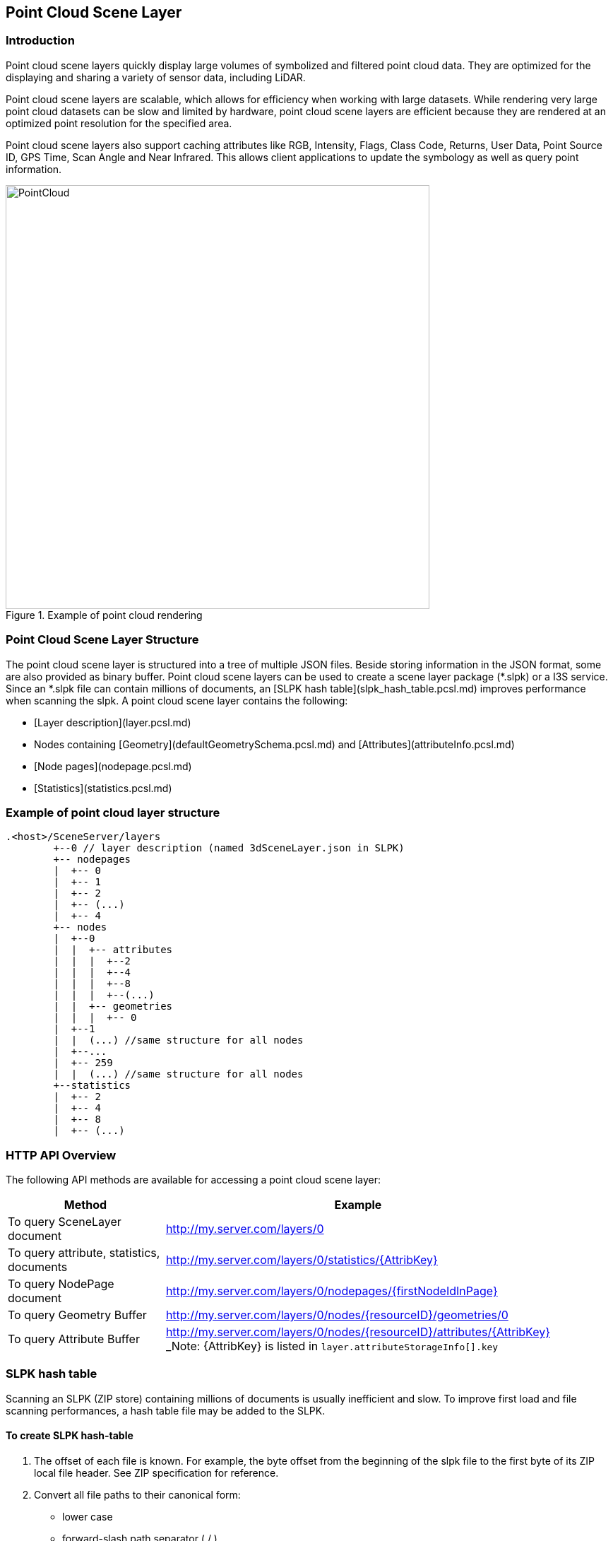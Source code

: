 == Point Cloud Scene Layer

=== Introduction

Point cloud scene layers quickly display large volumes of symbolized and filtered point cloud data. They are optimized 
for the displaying and sharing a variety of sensor data, including LiDAR.  

Point cloud scene layers are scalable, which allows for efficiency when working with large datasets.  While rendering 
very large point cloud datasets can be slow and limited by hardware, point cloud scene layers are efficient because they 
are rendered at an optimized point resolution for the specified area. 

Point cloud scene layers also support caching attributes like RGB, Intensity, Flags, Class Code, Returns, User Data, 
Point Source ID, GPS Time, Scan Angle and Near Infrared.  This allows client applications to update the symbology as 
well as query point information.

[#img_pointcloud,reftext='{figure-caption} {counter:figure-num}']
.Example of point cloud rendering
image::images/PointCloud.png[width=600,align="center"]

=== Point Cloud Scene Layer Structure

The point cloud scene layer is structured into a tree of multiple JSON files. Beside storing information in the JSON format, 
some are also provided as binary buffer. Point cloud scene layers can be used to create a scene layer package (*.slpk) or a 
I3S service. Since an *.slpk file can contain millions of documents, an [SLPK hash table](slpk_hash_table.pcsl.md) improves 
performance when scanning the slpk. A point cloud scene layer contains the following:

- [Layer description](layer.pcsl.md)
- Nodes containing [Geometry](defaultGeometrySchema.pcsl.md) and [Attributes](attributeInfo.pcsl.md)
- [Node pages](nodepage.pcsl.md)
- [Statistics](statistics.pcsl.md)

=== Example of point cloud layer structure

```
.<host>/SceneServer/layers
	+--0 // layer description (named 3dSceneLayer.json in SLPK)
	+-- nodepages
	|  +-- 0
	|  +-- 1   
	|  +-- 2  
	|  +-- (...)
	|  +-- 4  
	+-- nodes
	|  +--0
	|  |  +-- attributes
	|  |  |  +--2 
	|  |  |  +--4
	|  |  |  +--8
	|  |  |  +--(...)
	|  |  +-- geometries
	|  |  |  +-- 0
	|  +--1 
	|  |  (...) //same structure for all nodes
	|  +--...
	|  +-- 259
	|  |  (...) //same structure for all nodes
	+--statistics
	|  +-- 2
	|  +-- 4
	|  +-- 8
	|  +-- (...)
```
=== HTTP API Overview

The following API methods are available for accessing a point cloud scene layer:

[width="90%",options="header"]
|===
|Method|Example
|To query SceneLayer document|http://my.server.com/layers/0
|To query attribute, statistics, documents|http://my.server.com/layers/0/statistics/{AttribKey}
|To query  NodePage  document|http://my.server.com/layers/0/nodepages/{firstNodeIdInPage} 
|To query  Geometry  Buffer|http://my.server.com/layers/0/nodes/{resourceID}/geometries/0 
|To query  Attribute  Buffer|http://my.server.com/layers/0/nodes/{resourceID}/attributes/{AttribKey}  _Note:  {AttribKey}  is listed in  `layer.attributeStorageInfo[].key`
|===

=== SLPK hash table

Scanning an SLPK (ZIP store) containing millions of documents is usually inefficient and slow. To improve first load and file scanning performances, a hash table file may be added to the SLPK.

==== To create SLPK hash-table

1. The offset of each file is known. For example, the byte offset from the beginning of the slpk file to the first byte of its ZIP local file header. See ZIP specification for reference.

2. Convert all file paths to their canonical form: 
  - lower case
  - forward-slash path separator ( / )
  - no heading forward-slash (e.g.  /my/PATH.json  becomes  my/path.json ).

3. Compute MD5 128 bit-hash for each canonical path to create an array of key-value pairs [MD5-digest ->Offset 64bit]. 

4. Sort the key-value pairs by ascending keys using the following comparison based on little-endian architecture:
```cpp
	//for performance the following C++ comparator is used: (**little-endian**)
	typedef std::array< unsigned char, 16 > md5_hash;
	bool less_than( const md5_hash& hash_a, md5_hash& hash_b )
	{
	 const uint64* a = reinterpret_cast<const uint64*>(&hash_a[0]);	
	 const uint64* b = reinterpret_cast<const uint64*>(&hash_b[0]);	
	 return a[0] == b[0] ? a[1] < b[1] : a[0] < b[0];
	}
```
5. Write this sorted array as the last file of the SLPK archive (last entry in the ZIP central directory). the file must be named  @specialIndexFileHASH128@. Each array element is 24-bytes long:
  - 16 bytes for the MD5-digest and 8 bytes for the offset
  - In little-endian order
  - No padding
  - No header

==== To read SLPK hash-table

1. Convert the input path to canonical form and compute its md5 hash (i.e. key).

2. Search for key in the hash table. This can be easily implemented as a dichotomic (or binary) search since the keys are sorted.

3. Retrieve the file from the ZIP archive using the offset associated with key.

=== I3S point cloud scene layer definition

Describes the point cloud scene layer.

==== Related to:

Point Cloud Class relations

Class nodepage (pcsl), Class statistics (pcsl), store (pcsl), attributeInfo (pcsl), drawingInfo (pcsl), elevationInfo (pcsl)

Core Class relations

spatialReference, heightModelInfo, serviceUpdateTimeStamp, fields

==== Properties

[width="90%",options="header"]
|===
| Property | Type | Description 
| **id** | integer | A unique identifying number for the layer. For point cloud scene layer, only a single layer is supported, therefore, id is always 0.
| **layerType** | string | String indicating the layer type<div>Must be:<ul><li>`PointCloud`</li></ul></div> 
| **name** | string | Represents the layer name. 
| alias | string | Represents the alias layer name. 
| desc | string | Description for the layer. 
| copyrightText | string | Copyright information to be displayed with this layer. 
| capabilities | string[] | Capabilities supported by this layer.<div>Possible values for each array string:<ul><li>`View`: View is supported.</li><li>`Query`: Query is supported.</li></ul></div> 
| **spatialReference** | [spatialReference](spatialReference.cmn.md) | An object containing the WKID or WKT identifying the spatial reference of the layer's geometry. 
| heightModelInfo | [heightModelInfo](heightModelInfo.cmn.md) | An object containing the vertical coordinate system information. 
| serviceUpdateTimeStamp | [serviceUpdateTimeStamp](serviceUpdateTimeStamp.cmn.md) | Object to provide time stamp when the I3S service or the source of the service was created or updated. 
| **store** | [store](store.pcsl.md) | The storage for the layer. 
| **attributeStorageInfo** | [attributeInfo](attributeInfo.pcsl.md)[] | List of attributes included for this layer. 
| drawingInfo | [drawingInfo](drawingInfo.pcsl.md) | An object containing drawing information. 
| elevationInfo | [elevationInfo](elevationInfo.pcsl.md) | An object containing elevation information. 
| fields | [field](field.cmn.md)[] |  |
|===

*Note: properties in **bold** are required*

==== Example: Point cloud layer 

```json
 {
    "id": 0,
    "layerType": "PointCloud",
    "name": "Test Data",
    "desc": "Nice Test data",
    "capabilities": [
      "View"
    ],
    "spatialReference": {
        "wkid": 4326,
        "latestWkid": 4326,
        "vcsWkid": 5703,
        "latestVcsWkid": 5703
    },
    "store": {
        "id": "",
        "profile": "PointCloud",
        "version": "2.0",
        "extent": [
            -122.45945212669568,
            38.298060753040346,
            -122.43014691292728,
            38.303939889306761
        ],
        "index": {
            "nodeVersion": 1,
            "boundingVolumeType": "obb",
            "nodesPerPage": 64,
            "lodSelectionMetricType": "density-threshold"
        },
        "defaultGeometrySchema": {
            "geometryType": "points",
            "header": [],
            "topology": "PerAttributeArray",
            "encoding": "lepcc-xyz",
            "vertexAttributes": {
                "position": {
                    "valueType": "Float64",
                    "valuesPerElement": 3
                }
            },
            "ordering": [
                "position"
            ]
        }
    },
    "attributeStorageInfo": [
        {
            "key": "1",
            "name": "ELEVATION",
            "encoding": "embedded-elevation"
        },
        {
            "key": "2",
            "name": "INTENSITY",
            "ordering": [
                "attributeValues"
            ],
            "attributeValues": {
                "valueType": "UInt16",
                "valuesPerElement": 1
            },
            "encoding": "lepcc-intensity"
        },
        {
            "key": "4",
            "name": "RGB",
            "ordering": [
                "attributeValues"
            ],
            "attributeValues": {
                "valueType": "UInt8",
                "valuesPerElement": 3
            },
            "encoding": "lepcc-rgb"
        },
        {
            "key": "8",
            "name": "CLASS_CODE",
            "ordering": [
                "attributeValues"
            ],
            "attributeValues": {
                "valueType": "UInt8",
                "valuesPerElement": 1
            }
        },
        {
            "key": "16",
            "name": "FLAGS",
            "ordering": [
                "attributeValues"
            ],
            "attributeValues": {
                "valueType": "UInt8",
                "valuesPerElement": 1
            }
        },
        {
            "key": "32",
            "name": "RETURNS",
            "ordering": [
                "attributeValues"
            ],
            "attributeValues": {
                "valueType": "UInt8",
                "valuesPerElement": 1
            }
        }
    ],
    "drawingInfo": {
        "renderer": {
            "pointSizeAlgorithm": {
                "type": "pointCloudSplatAlgorithm",
                "scaleFactor": 1,
                "minSize": 4
            },
            "pointsPerInch": 25,
            "field": "ELEVATION",
            "fieldTransformType": "none",
            "colorModulation": {
                "field": "",
                "minValue": 1,
                "maxValue": 255
            },
            "type": "pointCloudStretchRenderer",
            "stops": [
                {
                    "value": 23.91416560580215,
                  "color": [
                    88,
                    19,
                    252,
                    255
                  ]
                },
                {
                    "value": 59.9739474458430379,
                    "color": [
                        8,
                        252,
                        253,
                        255
                    ]
                },
                {
                    "value": 96.033729285883922,
                    "color": [
                        242,
                        254,
                        42,
                        255
                    ]
                },
                {
                    "value": 132.093511125924806,
                    "color": [
                        255,
                        43,
                        24,
                        255
                    ]
                }
            ]
        }
    },
    "elevationInfo": {
        "mode": "absoluteHeight"
    },
    "heightModelInfo": {
        "heightModel": "gravity_related_height",
        "vertCRS": "NAVD_1988",
        "heightUnit": "meter"
    }
} 
```

=== I3S point cloud scene layer: attributeInfo

List of attributes included for this layer.

==== Related:

Class Layer (pcl), Class Value (pcl)

==== Properties

[width="90%",options="header"]
|===
| Property | Type | Description 
| **key** | string | Represents the attribute key. Key is the same as `id' used in the resource URL to fetch the binary buffers. 
| **name** | string | The attribute name. Must be unique for this layer. 
| ordering | string[] | Mapping between attribute to point. Only 1-to-1 is currently supported.<div>Possible values for each array string:<ul><li>`attributeValues`</li></ul></div> 
| encoding | string | Encoding (i.e. compression) for the attribute binary buffer if different from GZIP or no-compression.<div>Possible values are:<ul><li>`embedded-elevation`: No binary buffer but stats for this pseudo attribute will be available. For example, point.z from the geometry should be used.</li><li>`lepcc-intensity`: LEPCC compression for scaled integral type.</li><li>`lepcc-rgb`: LEPCC color compression for 3-channel RGB 8 bit.</li></ul></div> 
| attributeValues | [value](value.pcsl.md) | Represents the description for value encoding, for example scalar or vector encoding. 
|===

*Note: properties in **bold** are required*

==== Examples 

===== Example: Elevation pseudo-attribute 

```json
 {
  "key": "1",
  "name": "ELEVATION",
  "encoding": "embedded-elevation"
} 
```

===== Example: Color attribute 

```json
 {
  "key": "4",
  "name": "RGB",
  "ordering": [
    "attributeValues"
  ],
  "attributeValues": {
    "valueType": "UInt8",
    "valuesPerElement": 3
  },
  "encoding": "lepcc-rgb"
} 
```

===== Example: 8-bit uncompressed/GZIP compressed class-codes 

```json
 {
  "key": "8",
  "name": "CLASS_CODE",
  "ordering": [
    "attributeValues"
  ],
  "attributeValues": {
    "valueType": "UInt8",
    "valuesPerElement": 1
  }
} 
```

=== I3S point cloud scene layer: defaultGeometrySchema

Attribute description as field.

### Related:

Class store (pcl) , Class vextexAttributes (pcl)

==== Properties

[width="90%",options="header"]
|===
| Property | Type | Description 
| **geometryType** | string | The type of primitive. Only points are supported for point cloud scene layer.<div>Must be:<ul><li>`points`</li></ul></div> 
| header | [] | The header in binary buffers. Currently not supported for point cloud scene layer. 
| **topology** | string | This property is currently **ignored* for point cloud scene layer since it only contains geometry position without vertex attributes.<div>Must be:<ul><li>`PerAttributeArray`</li></ul></div> 
| **encoding** | string | Only 'lepcc-xyz' compression is currently supported.<div>Must be:<ul><li>`lepcc-xyz`</li></ul></div> 
| ordering | string[] | Currently the geometry contains XYZ only, so vertex attribute must only list 'position'.<div>Possible values for each array string:<ul><li>`position`: vertex coordinates</li></ul></div> 
| **vertexAttributes** | [vertexAttributes](vertexAttributes.pcsl.md) | The vertex buffer description. 
|===

*Note: properties in **bold** are required* 

==== Example: defaultGeometrySchema 

```json
 {
  "geometryType": "points",
  "header": [],
  "topology": "PerAttributeArray",
  "encoding": "lepcc-xyz",
  "vertexAttributes": {
    "position": {
      "valueType": "Float64",
      "valuesPerElement": 3
    }
  },
  "ordering": [
    "position"
  ]
} 
```

=== I3S point cloud scene layer: vertexAttributes

The vertex buffer description.

==== Related:

Class defaultGeometrySchema (pcsl), Class Vertex (pcsl)

==== Properties

[width="90%",options="header"]
|===
| Property | Type | Description 
| position | [value](value.pcsl.md) | Only LEPCC compressed (X,Y,Z) is supported. Decompressed data SHALL be absolute `Float64` position.
|===

==== Example: vertexAttributes 

```json
 {
  "position": {
    "valueType": "Float64",
    "valuesPerElement": 3
  }
} 
```
=== I3S point cloud scene layer: Values

A scalar or vector value.

==== Related:

Class vertexAttributes (pcl), Class attributeInfo (pcl)

==== Properties

[width="90%",options="header"]
|===
| Property | Type | Description 
| --- | --- | --- 
| **valueType** | string | Type of the attribute values after decompression, if applicable. Please note that `string` is not supported for point cloud scene layer attributes.<div>Possible values are:<ul><li>`Int8`</li><li>`UInt8`</li><li>`Int16`</li><li>`UInt16`</li><li>`Int32`</li><li>`UInt32`</li><li>`Float32`</li><li>`Float64`</li></ul></div>
| **valuesPerElement** | number | Number of components. 
|===

*Note: properties in **bold** are required*

==== Examples 

===== Example: Scalar value definition 

An unsigned 16 bit value. 

```json
 {
  "valueType": "UInt16",
  "valuesPerElement": 1
} 
```

===== Example: Vector value definition 

The vector value can only be RGB-8 value. 

```json
 {
  "valueType": "UInt8",
  "valuesPerElement": 3
} 
```

=== I3S point cloud scene layer: drawingInfo

The drawingInfo object contains drawing information for a point cloud scene layer. 

==== Related:

Class layer (pcsl)

==== Properties

[width="90%",options="header"]
|===
| Property | Type | Description 
| **renderer** |  | An object defining the symbology for the layer. [See more](https://developers.arcgis.com/web-scene-specification/objects/pointCloudRenderers/) information on supported renderer types in ArcGIS clients. 
|===

*Note: properties in **bold** are required*

==== Example: drawingInfo 

```json
 {
  "renderer": {
    "pointSizeAlgorithm": {
      "type": "pointCloudSplatAlgorithm",
      "scaleFactor": 1.0
    },
    "pointsPerInch": 15.0,
    "field": "ELEVATION",
    "fieldTransformType": "none",
    "type": "pointCloudStretchRenderer",
    "stops": [
      {
        "value": 1.496083,
        "color": [
          88,
          19,
          252,
          255
        ]
      },
      {
        "value": 51.650686,
        "color": [
          8,
          252,
          253,
          255
        ]
      },
      {
        "value": 101.805289,
        "color": [
          242,
          254,
          42,
          255
        ]
      },
      {
        "value": 151.959892,
        "color": [
          255,
          43,
          24,
          255
        ]
      }
    ]
  }
} 
```

=== I3S point cloud scene layer: elevationInfo

The elevationInfo defines how content in a scene layer is aligned to the ground.

==== Related:

Class layer (pcsl)

==== Properties

[width="90%",options="header"]
|===
| Property | Type | Description 
| **mode** | string | The mode of the elevation. Point cloud scene layer supports absoluteHeight. |
| offset | number | The offset the point cloud scene layer. The elevation unit is the coordinate systems units.
|===

*Note: properties in **bold** are required*

==== Example: elevationInfo 

```json
 {
  "mode": "absoluteHeight",
  "offset": 0.0
} 
```

=== I3S point cloud scene layer: store

This class describes the storage properties for the layer.

==== Related:

Class Layer (pcl), Class Index (pcl), Class defaultGeometrySchema (pcl)

==== Properties

[width="90%",options="header"]
|===
| Property | Type | Description
| id | string | Id for the store. Not currently used by the point cloud scene layer. 
| **profile** | string | Defines the profile type of the scene layer as point cloud scene layer.<div>Must be:<ul><li>`PointCloud`</li></ul></div> 
| **version** | string | Point cloud scene layer store version. 
| **extent** | number[4] | 2D extent of the point cloud scene layer in the layers spatial reference units. 
| **index** | [index](index.pcsl.md) | Describes the index (i.e. bounding volume tree) of the layer. 
| **defaultGeometrySchema** | [defaultGeometrySchema](defaultGeometrySchema.pcsl.md) | Attribute description as field. 
| geometryEncoding | string | MIME type for the encoding used for the Geometry Resources. For example: application/octet-stream; version=1.6. 
| attributeEncoding | string | MIME type for the encoding used for the Attribute Resources. For example: application/octet-stream; version=1.6. 
|===

*Note: properties in **bold** are required*

==== Example: store 

```json
 {
  "id": "",
  "profile": "PointCloud",
  "version": "2.0",
  "extent": [
    -105.023403,
    39.740089,
    -105.011746,
    39.757051
  ],
  "index": {
    "nodeVersion": 1,
    "boundingVolumeType": "obb",
    "nodesPerPage": 64,
    "lodSelectionMetricType": "density-threshold"
  },
  "defaultGeometrySchema": {
    "geometryType": "points",
    "header": [],
    "topology": "PerAttributeArray",
    "encoding": "lepcc-xyz",
    "vertexAttributes": {
      "position": {
        "valueType": "Float64",
        "valuesPerElement": 3
      }
    },
    "ordering": [
      "position"
    ]
  }
} 
```

=== I3S point cloud scene layer: index

Class Index describes the properties of the index (i.e. bounding volume tree) of the layer.

==== Related classes

Class pclStore

==== Properties

[width="90%",options="header"]
|===
| Property | Type | Description
| **nodeVersion** | integer | The version of the individual nodes format.
| **nodesPerPage** | integer | The page size describes the number of nodes per paged index document. 64 is currently expected.
| boundingVolumeType | string | The bounding volume type. Only OBB is currently supported. Must be: `obb`: Oriented bounding box
| lodSelectionMetricType | string | Defines how `node.lodThreshold` should be interpreted<div>Must be:<ul><li>`density-threshold`: nodes[i].lodThreshold will represent an 'effective' 2D area for the node. This estimation works best when the point cloud scene layer represents a surface and is not volumetric. World space density is defined as Dw = node.pointCount / node.effectiveArea.  Ds is Dw converted to screen space. Client would switch LOD when Ds is less/greater than a threshold defined by the client. For example, 0.1 point per pixel square. Note for point cloud scene layer creation: If each point footprint is assumed to be identical (say 0.1x0.1 unit), then the lodThreshold may be computed as number_of_points * point_footprint for a leaf node and sum( children[i].effective_area) for inner nodes.</li></ul></div>
| href | string |  
|===

*Note: properties in **bold** are required*

==== Example of Index for Point Cloud Layer

```json
 {
  "nodeVersion": 1,
  "boundingVolumeType": "obb",
  "nodesPerPage": 64,
  "lodSelectionMetricType": "density-threshold"
} 
```

=== I3S point cloud scene layer: nodepage

Nodes represent the spatial index of the data as a bounding-volume hierarchy. To reduce the number of node-index requests required to traverse this index tree, they are organized in *pages* of [layer.index.nodesPerPage](index.md) nodes.  

Children SHALL be **contiguous**, in index range, so they may be located using  `firstChild`  and  `childrenCount`  fields.

**page number computation example:**

Assuming [layer.store.index.nodesPerPage](index.md) = 64, then `node id = 78` will be in page `page_id = floor( 78 / 64) = 1` (i.e. second page)

==== Related:

Class pclLayer, Class pclNode

==== Properties

[width="90%",options="header"]
|===
| Property | Type | Description 
| **nodes** | [node](node.pcsl.md)[] | Array of nodes 
|===

*Note: properties in **bold** are required*

==== Example: Global scene (WSG84, last page) 

```json
 {
    "nodes": [
        {
            "resourceId": 704,
            "obb": {
                "center": [
                    -105.01482,
                    39.747244,
                    1596.040551
                ],
                "halfSize": [
                    29.421873,
                    29.539055,
                    22.082193
                ],
                "quaternion": [
                    0.420972,
                    -0.055513,
                    -0.118217,
                    0.897622
                ]
            },
            "firstChild": 0,
            "childCount": 0,
            "vertexCount": 7872,
            "lodThreshold": 8979.959961
        },
        {
            "resourceId": 705,
            "obb": {
                "center": [
                    -105.014132,
                    39.747244,
                    1588.67982
                ],
                "halfSize": [
                    29.421803,
                    29.538986,
                    14.721462
                ],
                "quaternion": [
                    0.420972,
                    -0.055509,
                    -0.118215,
                    0.897623
                ]
            },
            "firstChild": 0,
            "childCount": 0,
            "vertexCount": 7055,
            "lodThreshold": 8047.970215
        },
        {
            "resourceId": 706,
            "obb": {
                "center": [
                    -105.01512,
                    39.747343,
                    1629.163972
                ],
                "halfSize": [
                    3.677743,
                    3.692391,
                    3.680366
                ],
                "quaternion": [
                    0.420971,
                    -0.055515,
                    -0.118217,
                    0.897623
                ]
            },
            "firstChild": 0,
            "childCount": 0,
            "vertexCount": 1,
            "lodThreshold": 1.140747
        },
        {
            "resourceId": 707,
            "obb": {
                "center": [
                    -105.013445,
                    39.746714,
                    1584.999455
                ],
                "halfSize": [
                    29.421768,
                    29.538958,
                    11.0411
                ],
                "quaternion": [
                    0.420977,
                    -0.055505,
                    -0.118212,
                    0.897621
                ]
            },
            "firstChild": 0,
            "childCount": 0,
            "vertexCount": 7567,
            "lodThreshold": 8632.032227
        },
        {
            "resourceId": 708,
            "obb": {
                "center": [
                    -105.012758,
                    39.746714,
                    1584.999455
                ],
                "halfSize": [
                    29.421768,
                    29.538958,
                    11.041096
                ],
                "quaternion": [
                    0.420978,
                    -0.055501,
                    -0.11821,
                    0.897621
                ]
            },
            "firstChild": 0,
            "childCount": 0,
            "vertexCount": 7168,
            "lodThreshold": 8176.874512
        },
        {
            "resourceId": 709,
            "obb": {
                "center": [
                    -105.013445,
                    39.747244,
                    1584.999456
                ],
                "halfSize": [
                    29.42177,
                    29.538956,
                    11.041099
                ],
                "quaternion": [
                    0.420973,
                    -0.055505,
                    -0.118213,
                    0.897623
                ]
            },
            "firstChild": 0,
            "childCount": 0,
            "vertexCount": 7532,
            "lodThreshold": 8592.106445
        },
        {
            "resourceId": 710,
            "obb": {
                "center": [
                    -105.012758,
                    39.747244,
                    1581.31909
                ],
                "halfSize": [
                    29.421768,
                    29.538956,
                    14.721463
                ],
                "quaternion": [
                    0.420973,
                    -0.0555,
                    -0.118211,
                    0.897623
                ]
            },
            "firstChild": 0,
            "childCount": 0,
            "vertexCount": 6710,
            "lodThreshold": 7654.412109
        },
        {
            "resourceId": 711,
            "obb": {
                "center": [
                    -105.01482,
                    39.747775,
                    1592.360184
                ],
                "halfSize": [
                    29.421841,
                    29.539022,
                    18.401829
                ],
                "quaternion": [
                    0.420968,
                    -0.055512,
                    -0.118217,
                    0.897624
                ]
            },
            "firstChild": 0,
            "childCount": 0,
            "vertexCount": 7044,
            "lodThreshold": 8035.421875
        },
        {
            "resourceId": 712,
            "obb": {
                "center": [
                    -105.014132,
                    39.747775,
                    1584.999455
                ],
                "halfSize": [
                    29.421772,
                    29.538952,
                    11.041098
                ],
                "quaternion": [
                    0.420968,
                    -0.055508,
                    -0.118215,
                    0.897625
                ]
            },
            "firstChild": 0,
            "childCount": 0,
            "vertexCount": 7080,
            "lodThreshold": 8076.48877
        },
        {
            "resourceId": 713,
            "obb": {
                "center": [
                    -105.01482,
                    39.748305,
                    1599.720916
                ],
                "halfSize": [
                    29.421906,
                    29.539085,
                    25.762558
                ],
                "quaternion": [
                    0.420964,
                    -0.055512,
                    -0.118217,
                    0.897626
                ]
            },
            "firstChild": 0,
            "childCount": 0,
            "vertexCount": 7355,
            "lodThreshold": 8390.194336
        },
        {
            "resourceId": 714,
            "obb": {
                "center": [
                    -105.014133,
                    39.748305,
                    1599.720915
                ],
                "halfSize": [
                    29.421902,
                    29.539082,
                    25.762558
                ],
                "quaternion": [
                    0.420964,
                    -0.055508,
                    -0.118215,
                    0.897626
                ]
            },
            "firstChild": 0,
            "childCount": 0,
            "vertexCount": 7358,
            "lodThreshold": 8393.616211
        },
        {
            "resourceId": 715,
            "obb": {
                "center": [
                    -105.014648,
                    39.748504,
                    1629.163965
                ],
                "halfSize": [
                    7.355486,
                    7.38478,
                    3.680366
                ],
                "quaternion": [
                    0.420962,
                    -0.055511,
                    -0.118217,
                    0.897627
                ]
            },
            "firstChild": 0,
            "childCount": 0,
            "vertexCount": 5,
            "lodThreshold": 5.703735
        },
        {
            "resourceId": 716,
            "obb": {
                "center": [
                    -105.014218,
                    39.748139,
                    1640.205065
                ],
                "halfSize": [
                    7.355505,
                    3.692403,
                    14.72146
                ],
                "quaternion": [
                    0.420965,
                    -0.055508,
                    -0.118215,
                    0.897626
                ]
            },
            "firstChild": 0,
            "childCount": 0,
            "vertexCount": 71,
            "lodThreshold": 80.993034
        },
        {
            "resourceId": 717,
            "obb": {
                "center": [
                    -105.013445,
                    39.747775,
                    1588.67982
                ],
                "halfSize": [
                    29.421797,
                    29.538982,
                    14.721462
                ],
                "quaternion": [
                    0.420969,
                    -0.055504,
                    -0.118213,
                    0.897625
                ]
            },
            "firstChild": 0,
            "childCount": 0,
            "vertexCount": 7252,
            "lodThreshold": 8272.697266
        },
        {
            "resourceId": 718,
            "obb": {
                "center": [
                    -105.012758,
                    39.747775,
                    1588.67982
                ],
                "halfSize": [
                    29.421799,
                    29.538986,
                    14.721464
                ],
                "quaternion": [
                    0.420969,
                    -0.0555,
                    -0.118211,
                    0.897625
                ]
            },
            "firstChild": 0,
            "childCount": 0,
            "vertexCount": 5507,
            "lodThreshold": 6282.09375
        },
        {
            "resourceId": 719,
            "obb": {
                "center": [
                    -105.013445,
                    39.748305,
                    1588.67982
                ],
                "halfSize": [
                    29.421803,
                    29.538984,
                    14.721462
                ],
                "quaternion": [
                    0.420965,
                    -0.055504,
                    -0.118213,
                    0.897627
                ]
            },
            "firstChild": 0,
            "childCount": 0,
            "vertexCount": 7872,
            "lodThreshold": 8979.959961
        },
        {
            "resourceId": 720,
            "obb": {
                "center": [
                    -105.012758,
                    39.748305,
                    1592.360184
                ],
                "halfSize": [
                    29.421799,
                    29.538982,
                    11.041098
                ],
                "quaternion": [
                    0.420965,
                    -0.055499,
                    -0.118211,
                    0.897627
                ]
            },
            "firstChild": 0,
            "childCount": 0,
            "vertexCount": 5036,
            "lodThreshold": 5744.801758
        }
    ]
} 
```

=== I3S point cloud scene layer: node

A single bounding volume hierarchy node

==== Related:

Class Nodepage (pcl)

==== Properties

[width="90%",options="header"]
|===
| Property | Type | Description 
| **resourceId** | integer | Index of the first child of this node. The resourceID must be used to query node resources, like geometry buffer (XYZ)  /nodes/<resourceId>/geometry/0  and attribute buffers. One buffer can have one attribute. Available attributes are declared in the SceneLayer document. /nodes/<resourceId>/attributes/<attrib_key>.
| **firstChild** | integer | Index of the first child of this node.
| **childCount** | integer | Number of children for this node. Value is 0 if node is a leaf node.
| vertexCount | integer | Number of points for this node.
| **obb** | [obb](obb.cmn.md) | Oriented bounding boxes (OBB) are the only supported bounding volumes.
| lodThreshold | number | This metric may be used as a threshold to split a parent node into its children. See [layer.store.index.lodSelectionMetricType](index.pcsl.md)
|===

*Note: properties in **bold** are required*

==== Example: Global scene (WSG84) 

```json
 {
    "resourceId": 704,
    "obb": {
        "center": [
            -105.01482,
            39.747244,
            1596.040551
        ],
        "halfSize": [
            29.421873,
            29.539055,
            22.082193
        ],
        "quaternion": [
            0.420972,
            -0.055513,
            -0.118217,
            0.897622
        ]
    },
    "firstChild": 0,
    "childCount": 0,
    "vertexCount": 7872,
    "lodThreshold": 8979.959961
} 
```

=== I3S Point Cloud Scene Layer: Oriented Bounding Boxes

Oriented bounding boxes

==== Related:

Class Node (pcl)

==== Properties

[width="90%",options="header"]
|===
| Property | Type | Description
| **center** | number[3] | The center point of the oriented bounding box. For a global scene, i.e. XY coordinate system in WGS1984, center is in longitude of decimal degrees, latitude of decimal degrees, elevation in meters.
| **halfSize** | number[3] | Half size of the oriented bounding box in spatial reference units (or meters for global scenes).
| **quaternion** | number[4] | Orientation of the oriented bounding box as a 4-component quaternion. For global scene, quaternion is in Earth-Centric-Earth-Fixed (ECEF) Cartesian space. ( Z+ : North, Y+ : East, X+: lon=lat=0.0).
|===

*Note: properties in **bold** are required*

==== Example: Global scene (WSG84) oriented-bounding box 

```json
 {
  "center": [
    -105.01482,
    39.747244,
    1596.040551
  ],
  "halfSize": [
    29.421873,
    29.539055,
    22.082193
  ],
  "quaternion": [
    0.420972,
    -0.055513,
    -0.118217,
    0.897622
  ]
} 
```

=== I3S point cloud scene layer: Attribute Statistics

Contains statistics about each attribute. Statistics are useful to estimate attribute distribution and range. By convention,  statistics are stored by attribute at `layers/0/statistics/{attribute_id}`

==== Related:

Class layer (pcsl)

==== Properties

[width="90%",options="header"]
|===
| Property | Type | Description 
| attribute | string | Attribute name. Must match the name specified for this attribute in `layer.attributeStorageInfo` 
| stats | [stats](stats.pcsl.md) | Statistics for this attribute 
| labels | [labels](labels.pcsl.md) |  The statistics document may contain labeling information for the attribute values. 
|===

==== Examples 

===== Example: Elevation statistic (point.z statistics) 

```json
 {
"attribute" : "ELEVATION",
"stats" : {
"min" : 1567.597046,
"max" : 1649.043945,
"avg" : 1593.811809,
"stddev" : 12.722517,
"count" : 3799022.000000,
"sum" : 6054926127.557739,
"variance" : 161.862445,
"histogram" : {
"minimum" : 1567.596482,
"maximum" : 1644.937967,
"counts" : [1, 0, 0, 0, 0, 0, 0, 0, 0, 0, 0, 0, 0, 0, 0, 0, 0, 0, 0, 0, 0, 0, 0, 0, 1, 0, 0, 0, 1, 3, 123, 1852, 7407, 11776, 15386, 11689, 12569, 10041, 11340, 12370, 18329, 29686, 40210, 44547, 50266, 86603, 102660, 129177, 113065, 97772, 103083, 92726, 74721, 70910, 68750, 65077, 66181, 75049, 69223, 65015, 65122, 54877, 46869, 48223, 47339, 38808, 35533, 35212, 33455, 29682, 33789, 41732, 26137, 23063, 26649, 20234, 15673, 16440, 22573, 23646, 24871, 25511, 25566, 22712, 20494, 19606, 20215, 18483, 17837, 17991, 17078, 19259, 20789, 20905, 18258, 17028, 20344, 20705, 20444, 21581, 19226, 16906, 19515, 15510, 15514, 15741, 15821, 16097, 14391, 14062, 15048, 15715, 15695, 17170, 14275, 12690, 13680, 15699, 15755, 15074, 14364, 16359, 20516, 16407, 12986, 13478, 12766, 12209, 11665, 11931, 13373, 14710, 14430, 14360, 15652, 15713, 14377, 14540, 12478, 12802, 16602, 13237, 12228, 10972, 12456, 13791, 15004, 18845, 15398, 16732, 15076, 13460, 12835, 12615, 13230, 12967, 12310, 13408, 18330, 20433, 21039, 26813, 21120, 12081, 6965, 7830, 9959, 8015, 6127, 6679, 6386, 9682, 11268, 5126, 4643, 5009, 4573, 4029, 4647, 4351, 6812, 4024, 3578, 3810, 4463, 5298, 4970, 2439, 2075, 1624, 1734, 1579, 1596, 1417, 1450, 1391, 1313, 1321, 1970, 3932, 1044, 982, 1158, 871, 622, 739, 513, 526, 378, 388, 500, 1172, 353, 244, 248, 175, 139, 254, 259, 248, 284, 297, 173, 155, 169, 142, 246, 130, 136, 208, 194, 96, 98, 91, 93, 126, 151, 125, 125, 119, 126, 118, 178, 140, 96, 76, 85, 38, 85]
}

}

}
 
```

===== Example: Intensity statistics 

```json
 {
"attribute" : "INTENSITY",
"stats" : {
"min" : 0.000000,
"max" : 256.000000,
"avg" : 0.000000,
"stddev" : 0.000000,
"count" : 3799022.000000,
"sum" : 0.000000,
"variance" : 0.000000,
"histogram" : {
"minimum" : 0.000000,
"maximum" : 256.000000,
"counts" : [143339, 143858, 149770, 164501, 174011, 181377, 192349, 166440, 132127, 110664, 100962, 97616, 97383, 100071, 106157, 114260, 119177, 122104, 121872, 116999, 111086, 102366, 92383, 81642, 71199, 61043, 53223, 47350, 42872, 39193, 38076, 403552]
}

}

}
 
```

===== Example: RGB color statistics ( please note that histogram is not required here) 

```json
 {
"attribute" : "RGB",
"stats" : {
"min" : 0.000000,
"max" : 255.000000,
"avg" : 0.022315,
"stddev" : 0.000000,
"count" : 11397066.000000,
"sum" : 510730851.000000,
"variance" : 0.000000,
"histogram" : {
"minimum" : 0.000000,
"maximum" : 0.000000,
"counts" : []
}

}

}
 
```

===== Example: Class code statistics with labels 

```json
 {
    "attribute": "CLASS_CODE",
    "stats": {
        "min": 1.0,
        "max": 12.0,
        "avg": 5.63104,
        "stddev": 2.629335,
        "count": 3799022.0,
        "sum": 21392446.0,
        "variance": 6.913403,
        "histogram": {
            "minimum": 1.0,
            "maximum": 12.0,
            "counts": [
                14,
                802764,
                681975,
                3056,
                153,
                387412,
                4948,
                1904257,
                9987,
                4073,
                383
            ]
        },
        "mostFrequentValues": [
            {
                "value": 8.0,
                "count": 1904257
            },
            {
                "value": 2.0,
                "count": 802764
            },
            {
                "value": 3.0,
                "count": 681975
            },
            {
                "value": 6.0,
                "count": 387412
            },
            {
                "value": 9.0,
                "count": 9987
            },
            {
                "value": 7.0,
                "count": 4948
            },
            {
                "value": 10.0,
                "count": 4073
            },
            {
                "value": 4.0,
                "count": 3056
            },
            {
                "value": 11.0,
                "count": 383
            },
            {
                "value": 5.0,
                "count": 153
            },
            {
                "value": 1.0,
                "count": 14
            }
        ]
    },
    "labels": {
        "labels": [
            {
                "value": 1.0,
                "label": "Unclassified"
            },
            {
                "value": 2.0,
                "label": "Ground"
            },
            {
                "value": 3.0,
                "label": "Low Vegetation"
            },
            {
                "value": 4.0,
                "label": "Medium Vegetation"
            },
            {
                "value": 5.0,
                "label": "High Vegetation"
            },
            {
                "value": 6.0,
                "label": "Building"
            },
            {
                "value": 7.0,
                "label": "Low Point(noise)"
            },
            {
                "value": 8.0,
                "label": "Model Key"
            },
            {
                "value": 9.0,
                "label": "Water"
            },
            {
                "value": 10.0,
                "label": "Rail"
            },
            {
                "value": 11.0,
                "label": "Road Surface"
            }
        ]
    }
} 
```

===== Example: Flags statistics (LIDAR point cloud) 

```json
 {
    "attribute": "FLAGS",
    "stats": {
        "min": 0.000000,
        "max": 137.000000,
        "avg": 0.000000,
        "stddev": 0.000000,
        "count": 82673752.000000,
        "sum": 0.000000,
        "variance": 0.000000,
        "histogram": {
            "minimum": 0.000000,
            "maximum": 137.000000,
            "counts": [
                58138737,
                0,
                0,
                0,
                0,
                0,
                0,
                0,
                24490375,
                0,
                0,
                0,
                0,
                0,
                0,
                0,
                0,
                0,
                0,
                0,
                0,
                0,
                0,
                0,
                0,
                0,
                0,
                0,
                0,
                0,
                0,
                0,
                0,
                0,
                0,
                0,
                0,
                0,
                0,
                0,
                0,
                0,
                0,
                0,
                0,
                0,
                0,
                0,
                0,
                0,
                0,
                0,
                0,
                0,
                0,
                0,
                0,
                0,
                0,
                0,
                0,
                0,
                0,
                0,
                0,
                0,
                0,
                0,
                0,
                0,
                0,
                0,
                0,
                0,
                0,
                0,
                0,
                0,
                0,
                0,
                0,
                0,
                0,
                0,
                0,
                0,
                0,
                0,
                0,
                0,
                0,
                0,
                0,
                0,
                0,
                0,
                0,
                0,
                0,
                0,
                0,
                0,
                0,
                0,
                0,
                0,
                0,
                0,
                0,
                0,
                0,
                0,
                0,
                0,
                0,
                0,
                0,
                0,
                0,
                0,
                0,
                0,
                0,
                0,
                0,
                0,
                0,
                0,
                1610,
                0,
                0,
                0,
                0,
                0,
                0,
                0,
                43030
            ]
        },
        "mostFrequentValues": [
            {
                "value": 0.000000,
                "count": 58138737
            },
            {
                "value": 8.000000,
                "count": 24490375
            },
            {
                "value": 136.000000,
                "count": 43030
            },
            {
                "value": 128.000000,
                "count": 1610
            }
        ]
    },
    "labels": {
        "bitfieldLabels": [
            {
                "bitNumber": 3,
                "label": "Overlap"
            },
            {
                "bitNumber": 7,
                "label": "Edge"
            }
        ]
    }
} 
```

===== Example: Returns statistics (LIDAR point cloud) 

```json
 {
    "attribute": "RETURNS",
    "stats": {
        "min": 17.0,
        "max": 52.0,
        "avg": 17.41348,
        "stddev": 2.606183,
        "count": 3799022.0,
        "sum": 66154192.0,
        "variance": 6.792191,
        "histogram": {
            "minimum": 17.0,
            "maximum": 52.0,
            "counts": [
                3704673,
                0,
                0,
                0,
                0,
                0,
                0,
                0,
                0,
                0,
                0,
                0,
                0,
                0,
                0,
                0,
                49581,
                43733,
                0,
                0,
                0,
                0,
                0,
                0,
                0,
                0,
                0,
                0,
                0,
                0,
                0,
                0,
                394,
                341,
                300
            ]
        },
        "mostFrequentValues": [
            {
                "value": 17.0,
                "count": 3704673
            },
            {
                "value": 33.0,
                "count": 49581
            },
            {
                "value": 34.0,
                "count": 43733
            },
            {
                "value": 49.0,
                "count": 394
            },
            {
                "value": 50.0,
                "count": 341
            },
            {
                "value": 51.0,
                "count": 300
            }
        ]
    }
} 
```

=== I3S point cloud scene layer: stats

Contains statistics about each attribute. Statistics are useful to estimate attribute distribution and range.

==== Related:

Class statistics (pcsl), Class histogram (pcsl), Class valuecount (pcsl)

### Properties

[width="90%",options="header"]
|===
| Property | Type | Description 
| **min** | number | (Conservative) minimum attribute value for the entire layer. 
| **max** | number | (Conservative) maximum attribute value for the entire layer. 
| **count** | number | Count for the entire layer. 
| sum | number | Sum of the attribute values over the entire layer. 
| avg | number | Representing average or mean value. For example, sum/count. 
| stddev | number | Representing the standard deviation. 
| variance | number | Representing variance. For example, stats.stddev *stats.stddev. 
| histogram | [histogram](histogram.pcsl.md) | Represents the histogram. 
| mostFrequentValues | [valuecount](valuecount.pcsl.md)[] | An array of most frequently used values within the point cloud scene layer. 
|===

*Note: properties in **bold** are required*

==== Examples 

===== Example: Elevation statistic (point.z statistics) 

```json
 {
    "min": 1567.597046,
    "max": 1649.043945,
    "avg": 1593.811809,
    "stddev": 12.722517,
    "count": 3799022.000000,
    "sum": 6054926127.557739,
    "variance": 161.862445,
    "histogram": {
        "minimum": 1567.596482,
        "maximum": 1644.937967,
        "counts": [
            1,
            0,
            0,
            0,
            0,
            0,
            0,
            0,
            0,
            0,
            0,
            0,
            0,
            0,
            0,
            0,
            0,
            0,
            0,
            0,
            0,
            0,
            0,
            0,
            1,
            0,
            0,
            0,
            1,
            3,
            123,
            1852,
            7407,
            11776,
            15386,
            11689,
            12569,
            10041,
            11340,
            12370,
            18329,
            29686,
            40210,
            44547,
            50266,
            86603,
            102660,
            129177,
            113065,
            97772,
            103083,
            92726,
            74721,
            70910,
            68750,
            65077,
            66181,
            75049,
            69223,
            65015,
            65122,
            54877,
            46869,
            48223,
            47339,
            38808,
            35533,
            35212,
            33455,
            29682,
            33789,
            41732,
            26137,
            23063,
            26649,
            20234,
            15673,
            16440,
            22573,
            23646,
            24871,
            25511,
            25566,
            22712,
            20494,
            19606,
            20215,
            18483,
            17837,
            17991,
            17078,
            19259,
            20789,
            20905,
            18258,
            17028,
            20344,
            20705,
            20444,
            21581,
            19226,
            16906,
            19515,
            15510,
            15514,
            15741,
            15821,
            16097,
            14391,
            14062,
            15048,
            15715,
            15695,
            17170,
            14275,
            12690,
            13680,
            15699,
            15755,
            15074,
            14364,
            16359,
            20516,
            16407,
            12986,
            13478,
            12766,
            12209,
            11665,
            11931,
            13373,
            14710,
            14430,
            14360,
            15652,
            15713,
            14377,
            14540,
            12478,
            12802,
            16602,
            13237,
            12228,
            10972,
            12456,
            13791,
            15004,
            18845,
            15398,
            16732,
            15076,
            13460,
            12835,
            12615,
            13230,
            12967,
            12310,
            13408,
            18330,
            20433,
            21039,
            26813,
            21120,
            12081,
            6965,
            7830,
            9959,
            8015,
            6127,
            6679,
            6386,
            9682,
            11268,
            5126,
            4643,
            5009,
            4573,
            4029,
            4647,
            4351,
            6812,
            4024,
            3578,
            3810,
            4463,
            5298,
            4970,
            2439,
            2075,
            1624,
            1734,
            1579,
            1596,
            1417,
            1450,
            1391,
            1313,
            1321,
            1970,
            3932,
            1044,
            982,
            1158,
            871,
            622,
            739,
            513,
            526,
            378,
            388,
            500,
            1172,
            353,
            244,
            248,
            175,
            139,
            254,
            259,
            248,
            284,
            297,
            173,
            155,
            169,
            142,
            246,
            130,
            136,
            208,
            194,
            96,
            98,
            91,
            93,
            126,
            151,
            125,
            125,
            119,
            126,
            118,
            178,
            140,
            96,
            76,
            85,
            38,
            85
        ]
    }
} 
```

===== Example: Intensity statistics 

```json
 {
    "min": 0.000000,
    "max": 256.000000,
    "avg": 0.000000,
    "stddev": 0.000000,
    "count": 3799022.000000,
    "sum": 0.000000,
    "variance": 0.000000,
    "histogram": {
        "minimum": 0.000000,
        "maximum": 256.000000,
        "counts": [
            143339,
            143858,
            149770,
            164501,
            174011,
            181377,
            192349,
            166440,
            132127,
            110664,
            100962,
            97616,
            97383,
            100071,
            106157,
            114260,
            119177,
            122104,
            121872,
            116999,
            111086,
            102366,
            92383,
            81642,
            71199,
            61043,
            53223,
            47350,
            42872,
            39193,
            38076,
            403552
        ]
    }
} 
```

===== Example: RGB color statistics ( please note that histogram is not required here) 

```json
 {
    "min": 0.000000,
    "max": 255.000000,
    "avg": 0.022315,
    "stddev": 0.000000,
    "count": 11397066.000000,
    "sum": 510730851.000000,
    "variance": 0.000000,
    "histogram": {
        "minimum": 0.000000,
        "maximum": 0.000000,
        "counts": []
    }
} 
```

===== Example: Class code statistics with labels 

```json
 {
    "min": 1.0,
    "max": 12.0,
    "avg": 5.63104,
    "stddev": 2.629335,
    "count": 3799022.0,
    "sum": 21392446.0,
    "variance": 6.913403,
    "histogram": {
        "minimum": 1.0,
        "maximum": 12.0,
        "counts": [
            14,
            802764,
            681975,
            3056,
            153,
            387412,
            4948,
            1904257,
            9987,
            4073,
            383
        ]
    },
    "mostFrequentValues": [
        {
            "value": 8.0,
            "count": 1904257
        },
        {
            "value": 2.0,
            "count": 802764
        },
        {
            "value": 3.0,
            "count": 681975
        },
        {
            "value": 6.0,
            "count": 387412
        },
        {
            "value": 9.0,
            "count": 9987
        },
        {
            "value": 7.0,
            "count": 4948
        },
        {
            "value": 10.0,
            "count": 4073
        },
        {
            "value": 4.0,
            "count": 3056
        },
        {
            "value": 11.0,
            "count": 383
        },
        {
            "value": 5.0,
            "count": 153
        },
        {
            "value": 1.0,
            "count": 14
        }
    ]
} 
```

===== Example: Flags statistics (LIDAR point cloud) 

```json
 {
    "min": 0.000000,
    "max": 137.000000,
    "avg": 0.000000,
    "stddev": 0.000000,
    "count": 82673752.000000,
    "sum": 0.000000,
    "variance": 0.000000,
    "histogram": {
        "minimum": 0.000000,
        "maximum": 137.000000,
        "counts": [
            58138737,
            0,
            0,
            0,
            0,
            0,
            0,
            0,
            24490375,
            0,
            0,
            0,
            0,
            0,
            0,
            0,
            0,
            0,
            0,
            0,
            0,
            0,
            0,
            0,
            0,
            0,
            0,
            0,
            0,
            0,
            0,
            0,
            0,
            0,
            0,
            0,
            0,
            0,
            0,
            0,
            0,
            0,
            0,
            0,
            0,
            0,
            0,
            0,
            0,
            0,
            0,
            0,
            0,
            0,
            0,
            0,
            0,
            0,
            0,
            0,
            0,
            0,
            0,
            0,
            0,
            0,
            0,
            0,
            0,
            0,
            0,
            0,
            0,
            0,
            0,
            0,
            0,
            0,
            0,
            0,
            0,
            0,
            0,
            0,
            0,
            0,
            0,
            0,
            0,
            0,
            0,
            0,
            0,
            0,
            0,
            0,
            0,
            0,
            0,
            0,
            0,
            0,
            0,
            0,
            0,
            0,
            0,
            0,
            0,
            0,
            0,
            0,
            0,
            0,
            0,
            0,
            0,
            0,
            0,
            0,
            0,
            0,
            0,
            0,
            0,
            0,
            0,
            0,
            1610,
            0,
            0,
            0,
            0,
            0,
            0,
            0,
            43030
        ]
    },
    "mostFrequentValues": [
        {
            "value": 0.000000,
            "count": 58138737
        },
        {
            "value": 8.000000,
            "count": 24490375
        },
        {
            "value": 136.000000,
            "count": 43030
        },
        {
            "value": 128.000000,
            "count": 1610
        }
    ]
} 
```

===== Example: Returns statistics (LIDAR point cloud) 

```json
 {
    "min": 17.0,
    "max": 52.0,
    "avg": 17.41348,
    "stddev": 2.606183,
    "count": 3799022.0,
    "sum": 66154192.0,
    "variance": 6.792191,
    "histogram": {
        "minimum": 17.0,
        "maximum": 52.0,
        "counts": [
            3704673,
            0,
            0,
            0,
            0,
            0,
            0,
            0,
            0,
            0,
            0,
            0,
            0,
            0,
            0,
            0,
            49581,
            43733,
            0,
            0,
            0,
            0,
            0,
            0,
            0,
            0,
            0,
            0,
            0,
            0,
            0,
            0,
            394,
            341,
            300
        ]
    },
    "mostFrequentValues": [
        {
            "value": 17.0,
            "count": 3704673
        },
        {
            "value": 33.0,
            "count": 49581
        },
        {
            "value": 34.0,
            "count": 43733
        },
        {
            "value": 49.0,
            "count": 394
        },
        {
            "value": 50.0,
            "count": 341
        },
        {
            "value": 51.0,
            "count": 300
        }
    ]
} 
```

=== I3S point cloud scene layer: histogram

The histogram of the point cloud scene layer. The bin size may be computed as (max-min)/bin count. Please note that stats.histo.min/max is not equivalent to stats.min/max since values smaller than stats.histo.min and greater than stats.histo.max are counted in the first and last bin respectively. The values stats.min and stats.max may be conservative estimates.

==== Related:

Class stats (pcsl)

==== Properties

[width="90%",options="header"]
|===
| Property | Type | Description
| **minimum** | number | Minimum attribute value for the entire layer. 
| **maximum** | number | Maximum attribute value for the entire layer. Maximum array size for stats.histo.counts is 256. 
| **counts** | number[:256] | Count for the entire layer.
|===

*Note: properties in **bold** are required*

==== Example: histogram 

```json
 {
  "minimum": 1567.596482,
  "maximum": 1644.937967,
  "counts": [
    1,
    1,
    0,
    0,
    0,
    1,
    3,
    123,
    1852
  ]
} 
```

=== I3S point cloud scene layer: Values

A scalar or vector value.

==== Related:

Class stats (pcsl)

==== Properties

[width="90%",options="header"]
|===
| Property | Type | Description 
| **value** | number | Type of the attribute values after decompression, if applicable. Please note that `string` is not supported for point cloud scene layer attributes. 
| **count** | number | Count the number of values. May exceed 32 bit. 
|===

*Note: properties in **bold** are required*

==== Example: Scalar value definition 

An unsigned 16 bit value. 

```json
 {
  "value": 145,
  "count": 14789654
} 
```


